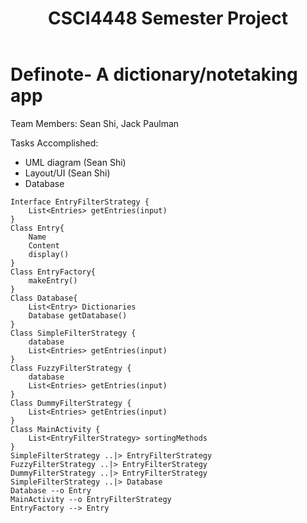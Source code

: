 #+TITLE: CSCI4448 Semester Project
#+DESCRIPTION: CSCI4448 Semester Project
#+OPTIONS: toc:nil num:nil
#+BIND: org-latex-title-command "\\begin{center}\\Large %t\\end{center}"
#+EXPORT_FILE_NAME: Project 7 Update.pdf
#+LATEX_HEADER: \usepackage{enumitem}
#+LATEX_HEADER: \usepackage{geometry}
#+LATEX_HEADER: \setlist{noitemsep}
#+LATEX_HEADER: \geometry{margin=0.9in}
#+LATEX_HEADER: \pagenumbering{gobble}
* Definote- A dictionary/notetaking app
Team Members: Sean Shi, Jack Paulman

Tasks Accomplished:
- UML diagram (Sean Shi)
- Layout/UI (Sean Shi)
- Database
#+begin_src plantuml :file class-diagram.png
Interface EntryFilterStrategy {
	List<Entries> getEntries(input)
}
Class Entry{
	Name
	Content
	display()
}
Class EntryFactory{
	makeEntry()
}
Class Database{
	List<Entry> Dictionaries
	Database getDatabase()
}
Class SimpleFilterStrategy {
	database
	List<Entries> getEntries(input)
}
Class FuzzyFilterStrategy {
	database
	List<Entries> getEntries(input)
}
Class DummyFilterStrategy {
	List<Entries> getEntries(input)
}
Class MainActivity {
	List<EntryFilterStrategy> sortingMethods
}
SimpleFilterStrategy ..|> EntryFilterStrategy
FuzzyFilterStrategy ..|> EntryFilterStrategy
DummyFilterStrategy ..|> EntryFilterStrategy
SimpleFilterStrategy ..|> Database
Database --o Entry
MainActivity --o EntryFilterStrategy
EntryFactory --> Entry
#+end_src

#+RESULTS:
[[file:class-diagram.png]]


